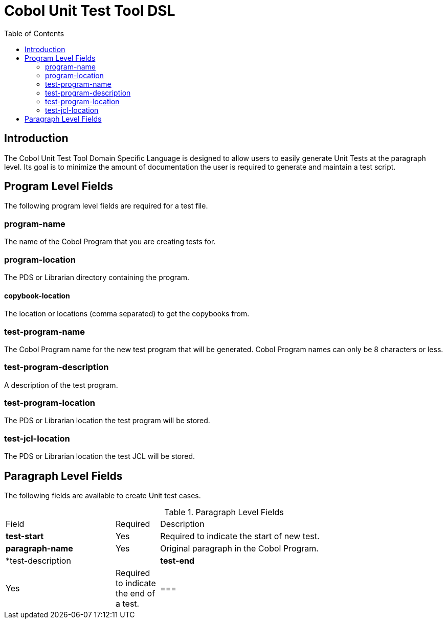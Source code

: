 :toc:
= Cobol Unit Test Tool DSL

== Introduction

The Cobol Unit Test Tool Domain Specific Language is designed to allow users to
easily generate Unit Tests at the paragraph level.  Its goal is to minimize the amount
of documentation the user is required to generate and maintain a test script.

== Program Level Fields

The following program level fields are required for a test file.

=== program-name

The name of the Cobol Program that you are creating tests for.

=== program-location

The PDS or Librarian directory containing the program.

==== copybook-location

The location or locations (comma separated) to get the copybooks from.

=== test-program-name

The Cobol Program name for the new test program that will be generated.  Cobol Program names can only
be 8 characters or less.

=== test-program-description

A description of the test program.

=== test-program-location

The PDS or Librarian location the test program will be stored.

=== test-jcl-location

The PDS or Librarian location the test JCL will be stored.

== Paragraph Level Fields

The following fields are available to create Unit test cases.

.Paragraph Level Fields
[cols="25%,10%,65%"]
|===
|Field | Required | Description
|*test-start*|Yes|Required to indicate the start of new test.
|*paragraph-name* | Yes | Original paragraph in the Cobol Program.
|*test-description |
|*test-end* |Yes | Required to indicate the end of a test.
|
===|


